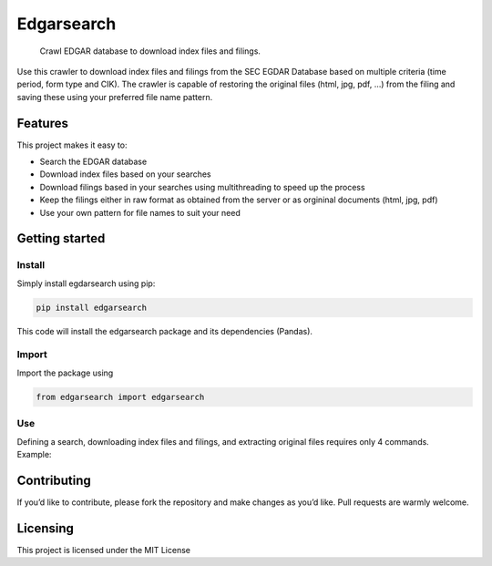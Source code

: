 Edgarsearch
===========

    Crawl EDGAR database to download index files and filings.

Use this crawler to download index files and filings from the SEC EGDAR
Database based on multiple criteria (time period, form type and CIK).
The crawler is capable of restoring the original files (html, jpg, pdf,
…) from the filing and saving these using your preferred file name
pattern.

Features
--------

This project makes it easy to:

-  Search the EDGAR database
-  Download index files based on your searches
-  Download filings based in your searches using multithreading to speed
   up the process
-  Keep the filings either in raw format as obtained from the server or
   as orgininal documents (html, jpg, pdf)
-  Use your own pattern for file names to suit your need

Getting started
---------------

Install
~~~~~~~

Simply install egdarsearch using pip:

.. code:: shell

    pip install edgarsearch

This code will install the edgarsearch package and its dependencies
(Pandas).

Import
~~~~~~

Import the package using

.. code:: shell

    from edgarsearch import edgarsearch

Use
~~~

| Defining a search, downloading index files and filings, and extracting
  original files requires only 4 commands.
| Example:

.. code:: shell
    from edgarsearch import edgarsearch
    if __name__ == '__main__':
        # Setup the basical variables for the following commands (with defaults)
        my_edgar = edgarsearch.edgar()
        # Define a search by passing the start and end of the sample period,
        # as well as the desired formtype

        my_edgar.definesearch("20150101", "20150731", filter_formtype=["8-K"])
        # Get the index file based on the defined search
        my_index = my_edgar.getindex()

        # Get a sample of 10 filings (including all media data) from the defined
        # search and store these using the desired file name pattern
        my_edgar.getfilings(text_only=False, sample_size=100,
                            fname_form="%Y/%m/%Y%m_%company")

        # Display the pandas df containg all the downloaded filings documents
        my_filings = my_edgar.cur_filings

Contributing
------------

If you’d like to contribute, please fork the repository and make
changes as you’d like. Pull requests are warmly welcome.

Licensing
---------

This project is licensed under the MIT License
